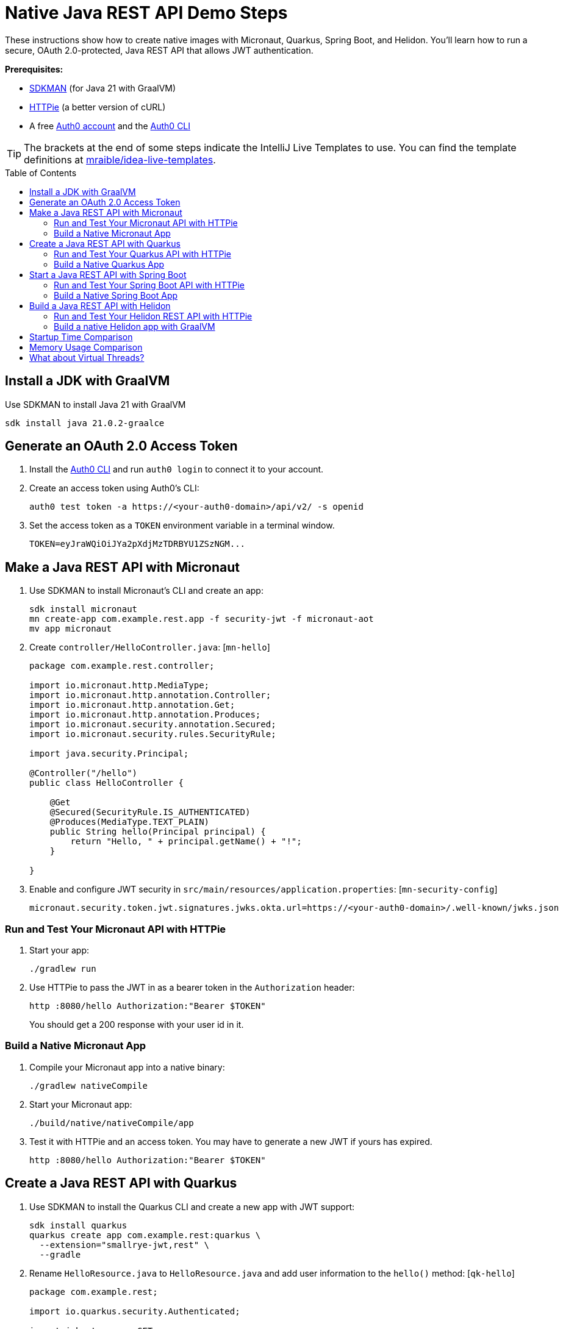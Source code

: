 :experimental:
:commandkey: &#8984;
:toc: macro
:source-highlighter: highlight.js

=  Native Java REST API Demo Steps

These instructions show how to create native images with Micronaut, Quarkus, Spring Boot, and Helidon. You'll learn how to run a secure, OAuth 2.0-protected, Java REST API that allows JWT authentication.

**Prerequisites:**

- https://sdkman.io/[SDKMAN] (for Java 21 with GraalVM)
- https://httpie.io/[HTTPie] (a better version of cURL)
- A free https://auth0.com/signup[Auth0 account] and the https://github.com/auth0/auth0-cli#installation[Auth0 CLI]

TIP: The brackets at the end of some steps indicate the IntelliJ Live Templates to use. You can find the template definitions at https://github.com/mraible/idea-live-templates[mraible/idea-live-templates].

toc::[]

== Install a JDK with GraalVM

Use SDKMAN to install Java 21 with GraalVM

  sdk install java 21.0.2-graalce

== Generate an OAuth 2.0 Access Token

. Install the https://github.com/auth0/auth0-cli#installation[
 Auth0 CLI] and run `auth0 login` to connect it to your account.

. Create an access token using Auth0's CLI:
+
[source,shell]
----
auth0 test token -a https://<your-auth0-domain>/api/v2/ -s openid
----
// mraible.us.auth0.com

. Set the access token as a `TOKEN` environment variable in a terminal window.

  TOKEN=eyJraWQiOiJYa2pXdjMzTDRBYU1ZSzNGM...

== Make a Java REST API with Micronaut

. Use SDKMAN to install Micronaut's CLI and create an app:
+
[source,shell]
----
sdk install micronaut
mn create-app com.example.rest.app -f security-jwt -f micronaut-aot
mv app micronaut
----

. Create `controller/HelloController.java`: [`mn-hello`]
+
[source,java]
----
package com.example.rest.controller;

import io.micronaut.http.MediaType;
import io.micronaut.http.annotation.Controller;
import io.micronaut.http.annotation.Get;
import io.micronaut.http.annotation.Produces;
import io.micronaut.security.annotation.Secured;
import io.micronaut.security.rules.SecurityRule;

import java.security.Principal;

@Controller("/hello")
public class HelloController {

    @Get
    @Secured(SecurityRule.IS_AUTHENTICATED)
    @Produces(MediaType.TEXT_PLAIN)
    public String hello(Principal principal) {
        return "Hello, " + principal.getName() + "!";
    }

}
----

. Enable and configure JWT security in `src/main/resources/application.properties`: [`mn-security-config`]
+
[source,properties]
----
micronaut.security.token.jwt.signatures.jwks.okta.url=https://<your-auth0-domain>/.well-known/jwks.json
----

=== Run and Test Your Micronaut API with HTTPie

. Start your app:

  ./gradlew run

. Use HTTPie to pass the JWT in as a bearer token in the `Authorization` header:

  http :8080/hello Authorization:"Bearer $TOKEN"
+
You should get a 200 response with your user id in it.

=== Build a Native Micronaut App

. Compile your Micronaut app into a native binary:

  ./gradlew nativeCompile

. Start your Micronaut app:

  ./build/native/nativeCompile/app

. Test it with HTTPie and an access token. You may have to generate a new JWT if yours has expired.

  http :8080/hello Authorization:"Bearer $TOKEN"

== Create a Java REST API with Quarkus

. Use SDKMAN to install the Quarkus CLI and create a new app with JWT support:
+
[source,shell]
----
sdk install quarkus
quarkus create app com.example.rest:quarkus \
  --extension="smallrye-jwt,rest" \
  --gradle
----

. Rename `HelloResource.java` to `HelloResource.java` and add user information to the `hello()` method: [`qk-hello`]
+
[source,java]
----
package com.example.rest;

import io.quarkus.security.Authenticated;

import jakarta.ws.rs.GET;
import jakarta.ws.rs.Path;
import jakarta.ws.rs.Produces;
import jakarta.ws.rs.core.Context;
import jakarta.ws.rs.core.MediaType;
import jakarta.ws.rs.core.SecurityContext;
import java.security.Principal;

@Path("/hello")
public class HelloResource {

    @GET
    @Authenticated
    @Produces(MediaType.TEXT_PLAIN)
    public String hello(@Context SecurityContext context) {
        Principal userPrincipal = context.getUserPrincipal();
        return "Hello, " + userPrincipal.getName() + "!";
    }
}
----

. Add your Auth0 endpoints to `src/main/resources/application.properties`: [`qk-properties`]
+
[source,properties]
----
mp.jwt.verify.issuer=https://<your-auth0-domain>/
mp.jwt.verify.publickey.location=${mp.jwt.verify.issuer}.well-known/jwks.json
----

. Rename `GreetingResourceTest` to `HelloResourceTest` and modify it to expect a 401 instead of a 200:
+
[source,java]
----
package com.example.rest;

import io.quarkus.test.junit.QuarkusTest;
import org.junit.jupiter.api.Test;

import static io.restassured.RestAssured.given;

@QuarkusTest
public class HelloResourceTest {

    @Test
    public void testHelloEndpoint() {
        given()
            .when().get("/hello")
            .then()
            .statusCode(401);
    }

}
----

=== Run and Test Your Quarkus API with HTTPie

. Run your Quarkus app:

  quarkus dev # or use Gradle: ./gradlew --console=plain quarkusDev

. Test it from another terminal:

  http :8080/hello

. Test with access token:

  http :8080/hello Authorization:"Bearer $TOKEN"

=== Build a Native Quarkus App

. Compile your Quarkus app into a native binary:

  quarkus build --native # Gradle: ./gradlew build -Dquarkus.package.type=native

. Start your Quarkus app:

  ./build/quarkus-1.0.0-SNAPSHOT-runner

. Test it with HTTPie and an access token:

  http :8080/hello Authorization:"Bearer $TOKEN"

== Start a Java REST API with Spring Boot

. Use SDKMAN to install the Spring Boot CLI. Then, create a Spring Boot app with OAuth 2.0 support:
+
[source,shell]
----
sdk install springboot
spring init -d=web,oauth2-resource-server,native \
  --group-id=com.example.rest --package-name=com.example.rest spring-boot
----

. Add a `HelloController` class that returns the user's information: [`sb-hello`]
+
[source,java]
----
package com.example.rest.controller;

import org.springframework.web.bind.annotation.GetMapping;
import org.springframework.web.bind.annotation.RestController;

import java.security.Principal;

@RestController
public class HelloController {

    @GetMapping("/hello")
    public String hello(Principal principal) {
        return "Hello, " + principal.getName() + "!";
    }

}
----

. Configure the app to be an OAuth 2.0 resource server by adding the issuer to `application.properties`.
+
[source,properties]
----
spring.security.oauth2.resourceserver.jwt.issuer-uri=https://<your-auth0-domain>/
----

=== Run and Test Your Spring Boot API with HTTPie

. Start your app from your IDE or using a terminal:

  ./gradlew bootRun

. Test your API with an access token.

  http :8080/hello Authorization:"Bearer $TOKEN"

=== Build a Native Spring Boot App

. Compile your Spring Boot app into a native executable:

  ./gradlew nativeCompile
+
TIP: To build a native app and a Docker container, use the Spring Boot Gradle plugin and `./gradlew bootBuildImage`.

. Start your Spring Boot app:

  ./build/native/nativeCompile/spring-boot

. Test your API with an access token.

  http :8080/hello Authorization:"Bearer $TOKEN"

== Build a Java REST API with Helidon

. Use SDKMAN to install the Helidon CLI. Then, create a Helidon app:
+
[source,shell]
----
sdk install helidon
helidon init --flavor MP --groupid com.example.rest \
  --artifactid helidon --package com.example.rest --batch
----
+
TIP: See https://blogs.oracle.com/developers/post/migrating-a-helidon-se-application-to-gradle[Migrating a Helidon SE application to Gradle] for Gradle support.

. Delete the default Java classes created by the Helidon CLI:

- On Windows: `del /s *.java`
- On Mac/Linux: `find . -name '*.java' -delete`

. Add MicroProfile JWT support in `pom.xml`:
+
[source,xml]
----
<dependency>
    <groupId>io.helidon.microprofile.jwt</groupId>
    <artifactId>helidon-microprofile-jwt-auth</artifactId>
</dependency>
----

. Add a `HelloResource` class that returns the user's information: [`h-hello`]
+
[source,java]
----
package com.example.rest.controller;

import io.helidon.security.Principal;
import io.helidon.security.annotations.Authenticated;

import jakarta.ws.rs.GET;
import jakarta.ws.rs.Path;
import jakarta.ws.rs.core.Context;

@Path("/hello")
public class HelloResource {

    @Authenticated
    @GET
    public String hello(@Context SecurityContext context) {
        return "Hello, " + context.userName() + "!";
    }
}
----

. Add a `HelloApplication` class in `src/main/java/com/example/rest` to register your resource and configure JWT authentication: [`h-app`]
+
[source,java]
----
package com.example.rest;

import com.example.rest.controller.HelloResource;
import org.eclipse.microprofile.auth.LoginConfig;

import jakarta.enterprise.context.ApplicationScoped;
import jakarta.ws.rs.core.Application;
import java.util.Set;

@LoginConfig(authMethod = "MP-JWT")
@ApplicationScoped
public class HelloApplication extends Application {

    @Override
    public Set<Class<?>> getClasses() {
        return Set.of(HelloResource.class);
    }
}
----

. Add your Auth0 endpoints to `src/main/resources/META-INF/microprofile-config.properties`.
+
[source,properties]
----
mp.jwt.verify.issuer=https://<your-auth0-domain>/
mp.jwt.verify.publickey.location=${mp.jwt.verify.issuer}.well-known/jwks.json
----

=== Run and Test Your Helidon REST API with HTTPie

. Start your app from your IDE or using a terminal:

  helidon dev

. Test your API with an access token.

  http :8080/hello Authorization:"Bearer $TOKEN"

=== Build a native Helidon app with GraalVM

. Compile your Helidon app into a native executable using the `native-image` profile:

  mvn package -Pnative-image

. Start your Helidon app:

  ./target/helidon

. Test your API with an access token.

  http :8080/hello Authorization:"Bearer $TOKEN"

== Startup Time Comparison

. Run each image three times before recording the numbers, then each command five times.
+
TIP: Use the link:start.sh[`start.sh`] script to get the real time, not what each framework prints to the console.

. Write each time down, add them up, and divide by five for the average. For example:
+
----
Micronaut: (27 + 26 + 26 + 26 + 25) / 5 = 26
Quarkus: (17 + 17 + 16 + 17 + 17) / 5 = 16.8
Spring Boot: (38 + 37 + 37 + 36 + 36) / 5 = 36.8
Helidon: (29 + 31 + 31 + 30 + 31) / 5 = 30.4
----
+
Printed duration:
+
----
Micronaut: (9 + 8 + 8 + 8 + 8) / 5 = 8.2
Quarkus: (9 + 9 + 9 + 9 + 9) / 5 = 9
Spring Boot: (27 + 26 + 25 + 25 + 25) / 5 = 25.6
Helidon: (24 + 23 + 23 + 23 + 23) / 5 = 23.2
----

.Native Java startup times in milliseconds
|===
|Framework | Command executed | Milliseconds to start

|Micronaut | `./micronaut/build/native/nativeCompile/app` | 26
|Quarkus | `./quarkus/build/quarkus-1.0.0-SNAPSHOT-runner` | 16.8
|Spring Boot | `./spring-boot/build/native/nativeCompile/spring-boot` | 36.8
|Helidon | `./helidon/target/helidon` | 30.4
|===

NOTE: These numbers are from an Apple M3 Max with 64 GB RAM.

== Memory Usage Comparison

Test the memory usage in MB of each app using the command below. Make sure to send an HTTP request to each one before measuring.

[source,shell]
----
ps -o pid,rss,command | grep --color <executable> | awk '{$2=int($2/1024)"M";}{ print;}'
----

Substitute `<executable>` as follows:

.Native Java memory used in megabytes
|===
|Framework | Executable | MB after startup | MB after 1 request | MB after 10K requests

|Micronaut | `app` | 53 | 63 | 105
|Quarkus | `quarkus` | 37 | 48 | 71
|Spring Boot | `spring-boot` | 77 | 87 | 109
|Helidon | `helidon` | 82 | 92 | 69
|===

----
./build.sh
./start.sh micronaut|quarkus|spring-boot|helidon
./memory.sh $TOKEN micronaut|quarkus|spring-boot|helidon
./start-docker.sh mraible/<framework>
----

== What about Virtual Threads?

Micronaut and Helidon support virtual threads by default.

Quarkus requires you add a `@RunOnVirtualThread` annotation.

```diff
import io.quarkus.security.Authenticated;

+import io.smallrye.common.annotation.RunOnVirtualThread;
import jakarta.ws.rs.GET;
import jakarta.ws.rs.Path;
import jakarta.ws.rs.Produces;
@@ -18,6 +19,7 @@ public class HelloResource {

     @Path("/")
     @Authenticated
     @Produces(MediaType.TEXT_PLAIN)
+    @RunOnVirtualThread
     public String hello(@Context SecurityContext context) {
         Principal userPrincipal = context.getUserPrincipal();
         return "Hello, " + userPrincipal.getName() + "!";
```

Spring Boot requires a `spring.threads.virtual.enabled=true` property.

```diff
spring.security.oauth2.resourceserver.jwt.issuer-uri=https://mraible.us.auth0.com/
+spring.threads.virtual.enabled=true
```
